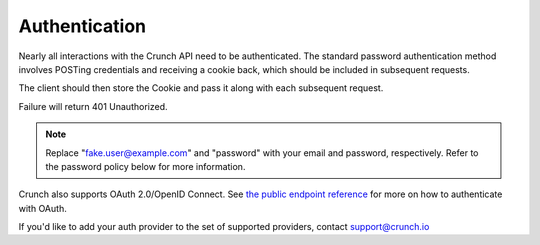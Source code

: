 Authentication
--------------

.. language_specific::
   --HTTP
   .. code:: http

      POST /api/public/login/ HTTP/1.1
      Host: app.crunch.io
      Content-Type: application/json
      Content-Length: 67

      {
          "email": "fake.user@example.com",
          "password": "password"
      }

      HTTP/1.1 204 No Content
      Set-Cookie: token=dac20c82c79a514d572b4f5d7e11cb53; Domain=.crunch.io; Max-Age=31536000; Path=/
      Vary: Cookie, Accept-Encoding

   --R
   .. code:: r

      library(crunch)
      login("fake.user@example.com", "password")
      # See ?login for options, including how to store your credentials
      # in your .Rprofile

   --Python
   .. code:: python

      import pycrunch

   --Shell
   .. code:: shell

      curl -c cookie-jar
          -X POST
          -d '{"email": "fake.user@example.com", "password": "password"}'
          -H "Content-type: application/json"
          https://app.crunch.io/api/public/login/

      # The above command will perform a login and save the login cookie to a file called 'cookie-jar'.
      # After this, you can access the endpoint via 'curl' commands (POST, GET, PATCH), as long as the '-b cookie-jar' flag is present.  Note, -b not -c.  -c saves cookies, -b submits cookies from the existing file. It is good practice to delete this file when you are done.


Nearly all interactions with the Crunch API need to be authenticated.
The standard password authentication method involves POSTing credentials
and receiving a cookie back, which should be included in subsequent
requests.

The client should then store the Cookie and pass it along with each
subsequent request.

Failure will return 401 Unauthorized.

.. note::

    Replace "fake.user@example.com" and "password" with your email and password, respectively. Refer to the password policy below for more information.

Crunch also supports OAuth 2.0/OpenID Connect. See `the public endpoint
reference <#public>`__ for more on how to authenticate with OAuth.

If you'd like to add your auth provider to the set of supported
providers, contact support@crunch.io
